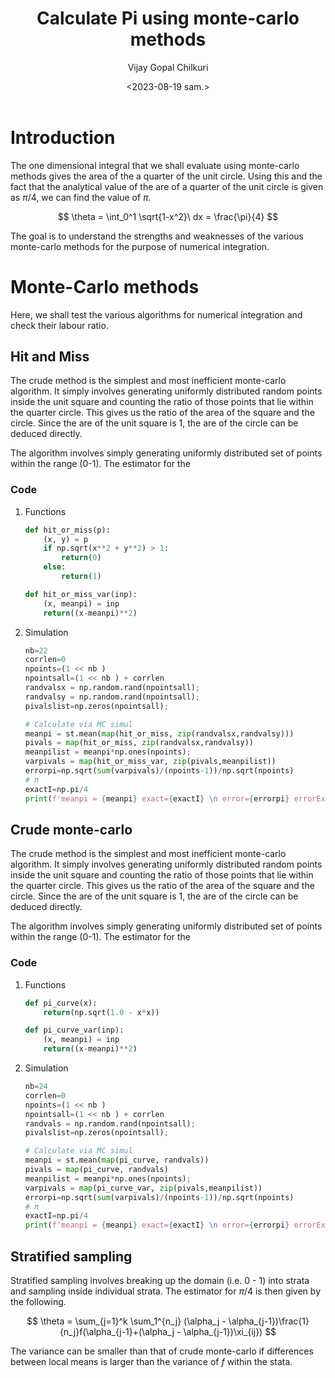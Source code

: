 :HEADER:
#+TITLE:     Calculate Pi using monte-carlo methods
#+AUTHOR: Vijay Gopal Chilkuri
#+EMAIL: vijay.gopal.c@gmail.com
#+DATE: <2023-08-19 sam.>
#+LaTeX_Header: \documentclass[fleqn]{article}
#+LaTeX_Header: \usepackage{amsmath,amssymb}
#+LaTeX_Header: \newcommand*\Laplace{\mathop{}\!\mathbin\bigtriangleup}
#+STARTUP: showall indent latexpreview entitiespretty
:END:

* Setup :noexport:
:SETUP:
#+NAME: importall
#+begin_src python :session p1 :results silent :noweb yes
import numpy as np
import statistics as st
from scipy.integrate import odeint
from scipy import integrate
from scipy import interpolate
from scipy.optimize import root_scalar
import matplotlib.pyplot as plt
from copy import deepcopy
#+end_src
:END:

* Introduction
:PROPERTIES:
:header-args:python: :async :session p1
:END:

The one dimensional integral that we shall evaluate
using monte-carlo methods gives the area of the
a quarter of the unit circle. Using this and the fact that the
analytical value of the are of a quarter of the unit circle is
given as $\pi/4$, we can find the value of $\pi$.

$$
\theta = \int_0^1 \sqrt{1-x^2}\ dx = \frac{\pi}{4}
$$

#+ATTR_ORG: :width 400
#+ATTR_LATEX: :width 4in
[[../figures/area_quarter_unit_circle.png]]

The goal is to understand the strengths and weaknesses of
the various monte-carlo methods for the purpose of
numerical integration.

* Monte-Carlo methods
:PROPERTIES:
:header-args:python: :async :session p1
:END:

Here, we shall test the various algorithms for
numerical integration and check their labour ratio.

** Hit and Miss

The crude method is the simplest and most inefficient
monte-carlo algorithm. It simply involves generating
uniformly distributed random points inside the unit
square and counting the ratio of those points that lie
within the quarter circle. This gives us the ratio of
the area of the square and the circle. Since the are
of the unit square is 1, the are of the circle can be
deduced directly.

#+ATTR_ORG: :width 400
#+ATTR_LATEX: :width 4in
[[../figures/hit_and_miss_sampling.png]]

The algorithm involves simply generating uniformly
distributed set of points within the range (0-1). The estimator
for the

*** Code

**** Functions
#+begin_src python :results none
def hit_or_miss(p):
    (x, y) = p
    if np.sqrt(x**2 + y**2) > 1:
        return(0)
    else:
        return(1)

def hit_or_miss_var(inp):
    (x, meanpi) = inp
    return((x-meanpi)**2)
#+end_src

**** Simulation
#+begin_src python :results none
nb=22
corrlen=0
npoints=(1 << nb )
npointsall=(1 << nb ) + corrlen
randvalsx = np.random.rand(npointsall);
randvalsy = np.random.rand(npointsall);
pivalslist=np.zeros(npointsall);

# Calculate via MC simul
meanpi = st.mean(map(hit_or_miss, zip(randvalsx,randvalsy)))
pivals = map(hit_or_miss, zip(randvalsx,randvalsy))
meanpilist = meanpi*np.ones(npoints);
varpivals = map(hit_or_miss_var, zip(pivals,meanpilist))
errorpi=np.sqrt(sum(varpivals)/(npoints-1))/np.sqrt(npoints)
# π
exactI=np.pi/4
print(f'meanpi = {meanpi} exact={exactI} \n error={errorpi} errorExact={exactI-meanpi}')

#+end_src

** Crude monte-carlo

The crude method is the simplest and most inefficient
monte-carlo algorithm. It simply involves generating
uniformly distributed random points inside the unit
square and counting the ratio of those points that lie
within the quarter circle. This gives us the ratio of
the area of the square and the circle. Since the are
of the unit square is 1, the are of the circle can be
deduced directly.

#+ATTR_ORG: :width 400
#+ATTR_LATEX: :width 4in
[[../figures/crude_sampling.png]]

The algorithm involves simply generating uniformly
distributed set of points within the range (0-1). The estimator
for the

*** Code

**** Functions
#+begin_src python :results none
def pi_curve(x):
    return(np.sqrt(1.0 - x*x))

def pi_curve_var(inp):
    (x, meanpi) = inp
    return((x-meanpi)**2)
#+end_src

**** Simulation
#+begin_src python :results none
nb=24
corrlen=0
npoints=(1 << nb )
npointsall=(1 << nb ) + corrlen
randvals = np.random.rand(npointsall);
pivalslist=np.zeros(npointsall);

# Calculate via MC simul
meanpi = st.mean(map(pi_curve, randvals))
pivals = map(pi_curve, randvals)
meanpilist = meanpi*np.ones(npoints);
varpivals = map(pi_curve_var, zip(pivals,meanpilist))
errorpi=np.sqrt(sum(varpivals)/(npoints-1))/np.sqrt(npoints)
# π
exactI=np.pi/4
print(f'meanpi = {meanpi} exact={exactI} \n error={errorpi} errorExact={exactI-meanpi}')

#+end_src

** Stratified sampling
:PROPERTIES:
:header-args:python: :async :session p1
:END:

Stratified sampling involves breaking up the domain (i.e. 0 - 1)
into strata and sampling inside individual strata. The estimator
for $\pi/4$ is then given by the following.

\[
\theta = \sum_{j=1}^k \sum_1^{n_j} (\alpha_j - \alpha_{j-1})\frac{1}{n_j}f(\alpha_{j-1}+(\alpha_j - \alpha_{j-1})\xi_{ij})
\]

The variance can be smaller than that of crude monte-carlo if
differences between local means is larger than the variance of $f$
within the stata.
